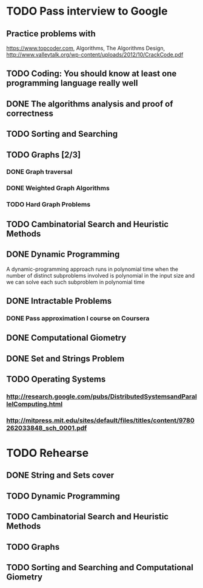 

* TODO Pass interview to Google
  SCHEDULED: <2016-04-25 Пн.>
** Practice problems with
   https://www.topcoder.com, Algorithms, The Algorithms Design, 
   http://www.valleytalk.org/wp-content/uploads/2012/10/CrackCode.pdf
** TODO Coding: You should know at least one programming language really well
   SCHEDULED: <2016-03-10 Чт.>
** DONE The algorithms analysis and proof of correctness
   SCHEDULED: <2016-03-28 Пн.>
** TODO Sorting and Searching
   SCHEDULED: <2016-04-18 Пн.>
** TODO Graphs [2/3]
   SCHEDULED: <2016-04-04 Пн.>
*** DONE Graph traversal
*** DONE Weighted Graph Algorithms
*** TODO Hard Graph Problems
** TODO Cambinatorial Search and Heuristic Methods
   SCHEDULED: <2016-04-18 Пн.>
** DONE Dynamic Programming
   SCHEDULED: <2016-03-14 Mon>
   A dynamic-programming approach runs in polynomial
   time when the number of distinct subproblems involved is polynomial in the input
   size and we can solve each such subproblem in polynomial time
** DONE Intractable Problems
   SCHEDULED: <2016-04-11 Пн.>
*** DONE Pass approximation I course on Coursera
** DONE Computational Giometry 
   SCHEDULED: <2016-03-28 Пн.>
** DONE Set and Strings Problem
   SCHEDULED: <2016-04-11 Пн.>
** TODO Operating Systems
   SCHEDULED: <2016-03-10 Чт.>
*** http://research.google.com/pubs/DistributedSystemsandParallelComputing.html
*** http://mitpress.mit.edu/sites/default/files/titles/content/9780262033848_sch_0001.pdf
* TODO Rehearse
** DONE String and Sets cover
   SCHEDULED: <2016-04-18 Пан>
** TODO Dynamic Programming
   SCHEDULED: <2016-04-19 Аўт>
** TODO Cambinatorial Search and Heuristic Methods
   SCHEDULED: <2016-04-20 Срд>
** TODO Graphs
   SCHEDULED: <2016-04-21 Чцв>
** TODO Sorting and Searching and Computational Giometry 
   SCHEDULED: <2016-04-22 Пят>
